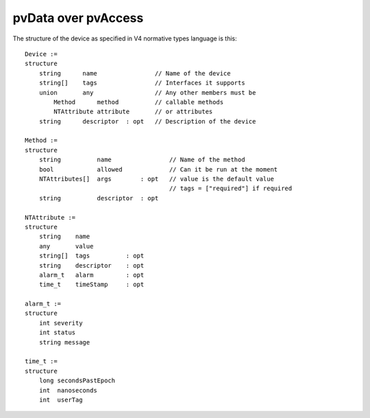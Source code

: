 pvData over pvAccess
====================

The structure of the device as specified in V4 normative types language is this::

    Device :=
    structure
        string      name                // Name of the device
        string[]    tags                // Interfaces it supports
        union       any                 // Any other members must be        
            Method      method          // callable methods
            NTAttribute attribute       // or attributes
        string      descriptor  : opt   // Description of the device
    
    Method :=
    structure
        string          name                // Name of the method
        bool            allowed             // Can it be run at the moment
        NTAttributes[]  args        : opt   // value is the default value
                                            // tags = ["required"] if required
        string          descriptor  : opt
        
    NTAttribute :=
    structure
        string    name             
        any       value            
        string[]  tags          : opt   
        string    descriptor    : opt
        alarm_t   alarm         : opt
        time_t    timeStamp     : opt
     
    alarm_t :=
    structure
        int severity
        int status
        string message
     
    time_t :=
    structure
        long secondsPastEpoch
        int  nanoseconds
        int  userTag
